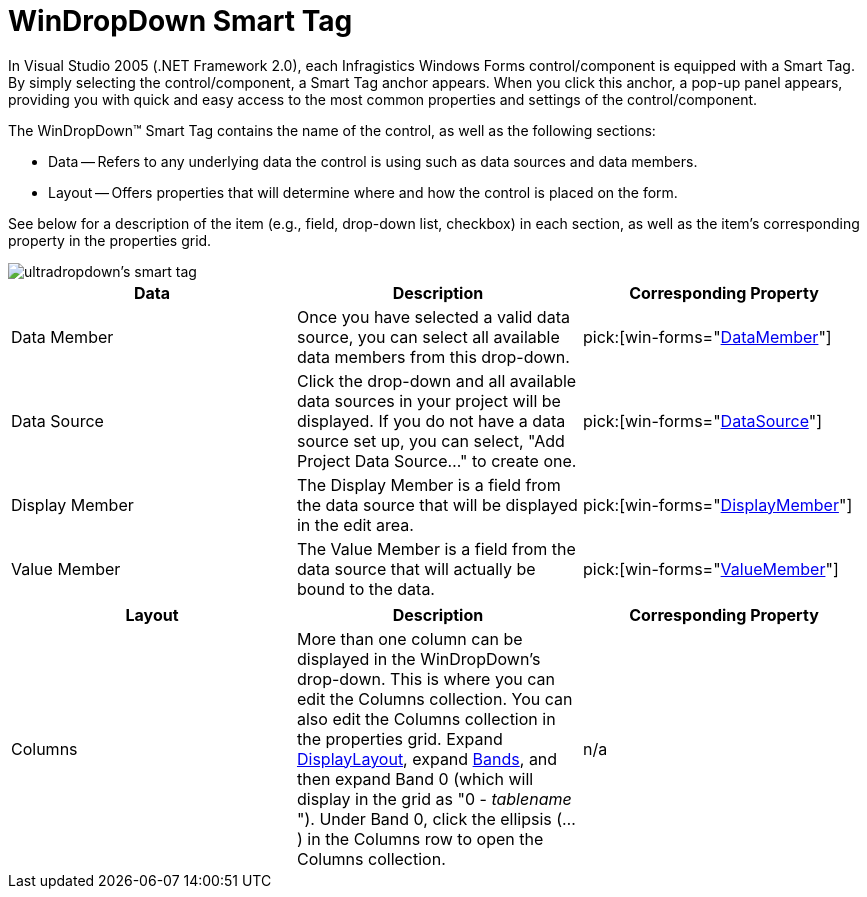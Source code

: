 ﻿////

|metadata|
{
    "name": "windropdown-smart-tag",
    "controlName": ["WinDropDown"],
    "tags": ["Getting Started"],
    "guid": "{9711FBD9-9616-48A9-AD72-B8E47790752B}",  
    "buildFlags": [],
    "createdOn": "2005-11-11T00:00:00Z"
}
|metadata|
////

= WinDropDown Smart Tag

In Visual Studio 2005 (.NET Framework 2.0), each Infragistics Windows Forms control/component is equipped with a Smart Tag. By simply selecting the control/component, a Smart Tag anchor appears. When you click this anchor, a pop-up panel appears, providing you with quick and easy access to the most common properties and settings of the control/component.

The WinDropDown™ Smart Tag contains the name of the control, as well as the following sections:

* Data -- Refers to any underlying data the control is using such as data sources and data members.
* Layout -- Offers properties that will determine where and how the control is placed on the form.

See below for a description of the item (e.g., field, drop-down list, checkbox) in each section, as well as the item's corresponding property in the properties grid.

image::images/WinGrid_The_WinDropDown_Smart_Tag_01.png[ultradropdown's smart tag]

[options="header", cols="a,a,a"]
|====
|Data|Description|Corresponding Property

|Data Member
|Once you have selected a valid data source, you can select all available data members from this drop-down.
| pick:[win-forms="link:{ApiPlatform}win.ultrawingrid{ApiVersion}~infragistics.win.ultrawingrid.ultragridbase~datamember.html[DataMember]"] 

|Data Source
|Click the drop-down and all available data sources in your project will be displayed. If you do not have a data source set up, you can select, "Add Project Data Source..." to create one.
| pick:[win-forms="link:{ApiPlatform}win.ultrawingrid{ApiVersion}~infragistics.win.ultrawingrid.ultragridbase~datasource.html[DataSource]"] 

|Display Member
|The Display Member is a field from the data source that will be displayed in the edit area.
| pick:[win-forms="link:{ApiPlatform}win.ultrawingrid{ApiVersion}~infragistics.win.ultrawingrid.ultradropdownbase~displaymember.html[DisplayMember]"] 

|Value Member
|The Value Member is a field from the data source that will actually be bound to the data.
| pick:[win-forms="link:{ApiPlatform}win.ultrawingrid{ApiVersion}~infragistics.win.ultrawingrid.ultradropdownbase~valuemember.html[ValueMember]"] 

|====

[options="header", cols="a,a,a"]
|====
|Layout|Description|Corresponding Property

|Columns
|More than one column can be displayed in the WinDropDown's drop-down. This is where you can edit the Columns collection. You can also edit the Columns collection in the properties grid. Expand link:{ApiPlatform}win.ultrawingrid{ApiVersion}~infragistics.win.ultrawingrid.ultragriddisplaylayout.html[DisplayLayout], expand link:{ApiPlatform}win.ultrawingrid{ApiVersion}~infragistics.win.ultrawingrid.ultragridlayout~bands.html[Bands], and then expand Band 0 (which will display in the grid as "0 - _tablename_ "). Under Band 0, click the ellipsis (...) in the Columns row to open the Columns collection.
|n/a

|====